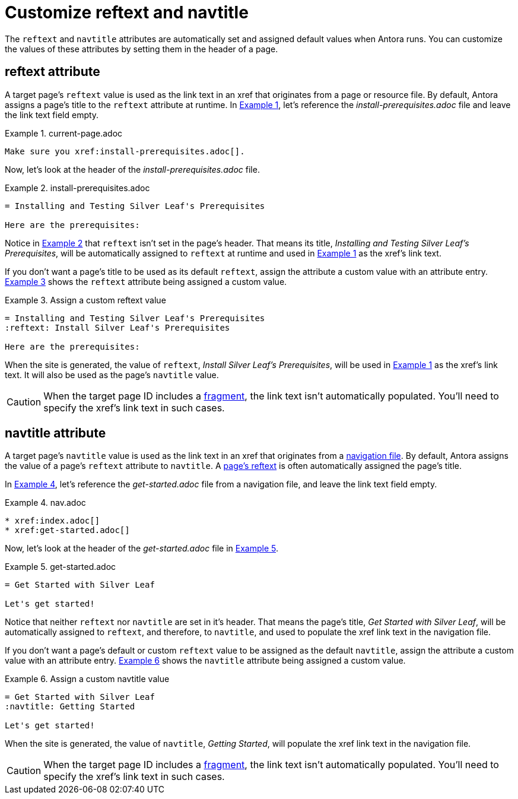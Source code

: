 = Customize reftext and navtitle
:listing-caption: Example
:xrefstyle: short

The `reftext` and `navtitle` attributes are automatically set and assigned default values when Antora runs.
You can customize the values of these attributes by setting them in the header of a page.

[#reftext]
== reftext attribute

A target page's `reftext` value is used as the link text in an xref that originates from a page or resource file.
By default, Antora assigns a page's title to the `reftext` attribute at runtime.
In <<ex-page>>, let's reference the [.path]_install-prerequisites.adoc_ file and leave the link text field empty.

[#ex-page]
.current-page.adoc
[source]
----
Make sure you xref:install-prerequisites.adoc[].
----

Now, let's look at the header of the [.path]_install-prerequisites.adoc_ file.

[#ex-default-reftext]
.install-prerequisites.adoc
[source]
----
= Installing and Testing Silver Leaf's Prerequisites

Here are the prerequisites:
----

Notice in <<ex-default-reftext>> that `reftext` isn't set in the page's header.
That means its title, _Installing and Testing Silver Leaf's Prerequisites_, will be automatically assigned to `reftext` at runtime and used in <<ex-page>> as the xref's link text.

If you don't want a page's title to be used as its default `reftext`, assign the attribute a custom value with an attribute entry.
<<ex-custom-reftext>> shows the `reftext` attribute being assigned a custom value.

[#ex-custom-reftext]
.Assign a custom reftext value
[source]
----
= Installing and Testing Silver Leaf's Prerequisites
:reftext: Install Silver Leaf's Prerequisites

Here are the prerequisites:
----

When the site is generated, the value of `reftext`, _Install Silver Leaf's Prerequisites_, will be used in <<ex-page>> as the xref's link text.
It will also be used as the page's `navtitle` value.

CAUTION: When the target page ID includes a xref:page-id.adoc#id-fragment[fragment], the link text isn't automatically populated.
You'll need to specify the xref's link text in such cases.

[#navtitle]
== navtitle attribute

A target page's `navtitle` value is used as the link text in an xref that originates from a xref:navigation:files-and-lists.adoc[navigation file].
By default, Antora assigns the value of a page's `reftext` attribute to `navtitle`.
A <<reftext,page's reftext>> is often automatically assigned the page's title.

In <<ex-nav>>, let's reference the [.path]_get-started.adoc_ file from a navigation file, and leave the link text field empty.

[#ex-nav]
.nav.adoc
[source]
----
* xref:index.adoc[]
* xref:get-started.adoc[]
----

Now, let's look at the header of the [.path]_get-started.adoc_ file in <<ex-default-navtitle>>.

[#ex-default-navtitle]
.get-started.adoc
[source]
----
= Get Started with Silver Leaf

Let's get started!
----

Notice that neither `reftext` nor `navtitle` are set in it's header.
That means the page's title, _Get Started with Silver Leaf_, will be automatically assigned to `reftext`, and therefore, to `navtitle`, and used to populate the xref link text in the navigation file.

If you don't want a page's default or custom `reftext` value to be assigned as the default `navtitle`, assign the attribute a custom value with an attribute entry.
<<ex-custom-navtitle>> shows the `navtitle` attribute being assigned a custom value.

[#ex-custom-navtitle]
.Assign a custom navtitle value
[source]
----
= Get Started with Silver Leaf
:navtitle: Getting Started

Let's get started!
----

When the site is generated, the value of `navtitle`, _Getting Started_, will populate the xref link text in the navigation file.

CAUTION: When the target page ID includes a xref:page-id.adoc#id-fragment[fragment], the link text isn't automatically populated.
You'll need to specify the xref's link text in such cases.
